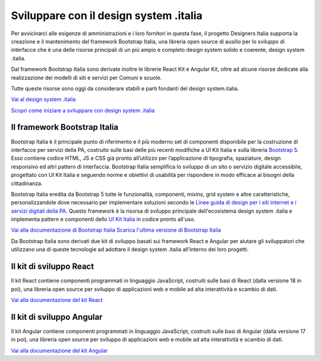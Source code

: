 Sviluppare con il design system .italia
=============================================
Per avvicinarci alle esigenze di amministrazioni e i loro fornitori in questa fase, il progetto Designers Italia supporta la creazione e il mantenimento del framework Bootstrap Italia, una libreria open source di ausilio per lo sviluppo di interfacce che è una delle risorse principali di un più ampio e completo design system solido e coerente, design system .italia.  

Dal framework Bootstrap Italia sono derivate inoltre le librerie React Kit e Angular Kit, oltre ad alcune risorse dedicate alla realizzazione dei modelli di siti e servizi per Comuni e scuole.  

Tutte queste risorse sono oggi da considerare stabili e parti fondanti del design system.italia. 

`Vai al design system .italia <https://designers.italia.it/design-system/>`_

`Scopri come iniziare a sviluppare con design system .italia <https://designers.italia.it/design-system/come-iniziare/per-sviluppatori/>`_

Il framework Bootstrap Italia
--------------------------------

Bootstrap Italia è il principale punto di riferimento e il più moderno set di componenti disponibile per la costruzione di interfacce per servizi della PA, costruito sulle basi delle più recenti modifiche a UI Kit Italia e sulla libreria `Bootstrap 5 <https://getbootstrap.com/>`_. Esso contiene codice HTML, JS e CSS già pronto all’utilizzo per l’applicazione di tipografia, spaziature, design responsivo ed altri pattern di interfaccia. Bootstrap Italia semplifica lo sviluppo di un sito o servizio digitale accessibile, progettato con UI Kit Italia e seguendo norme e obiettivi di usabilità per rispondere in modo efficace ai bisogni della cittadinanza. 

Bootstrap Italia eredita da Bootstrap 5 tutte le funzionalità, componenti, mixins, grid system e altre caratteristiche, personalizzandole dove necessario per implementare soluzioni secondo le `Linee guida di design per i siti internet e i servizi digitali della PA <https://docs.italia.it/italia/design/lg-design-servizi-web/it/>`_. Questo framework è la risorsa di sviluppo principale dell'ecosistema design system .italia e implementa pattern e componenti dello `UI Kit Italia <https://github.com/italia/design-ui-kit/>`_ in codice pronto all'uso.

`Vai alla documentazione di Bootstrap Italia <https://italia.github.io/bootstrap-italia/>`_
`Scarica l'ultima versione di Bootstrap Italia <https://github.com/italia/bootstrap-italia/releases>`_

Da Bootstrap Italia sono derivati due kit di sviluppo basati sui framework React e Angular per aiutare gli sviluppatori che utilizzano una di queste tecnologie ad adottare il design system .italia all’interno dei loro progetti.

Il kit di sviluppo React 
----------------------------------
Il kit React contiene componenti programmati in linguaggio JavaScript, costruiti sulle basi di React (dalla versione 18 in poi), una libreria open source per sviluppo di applicazioni web e mobile ad alta interattività e scambio di dati.

`Vai alla documentazione del kit React <https://italia.github.io/design-react-kit/>`_


Il kit di sviluppo Angular
-----------------------------
Il kit Angular contiene componenti programmati in linguaggio JavaScript, costruiti sulle basi di Angular (dalla versione 17 in poi), una libreria open source per sviluppo di applicazioni web e mobile ad alta interattività e scambio di dati.

`Vai alla documentazione del kit Angular <https://italia.github.io/design-angular-kit/design-angular-kit>`_
